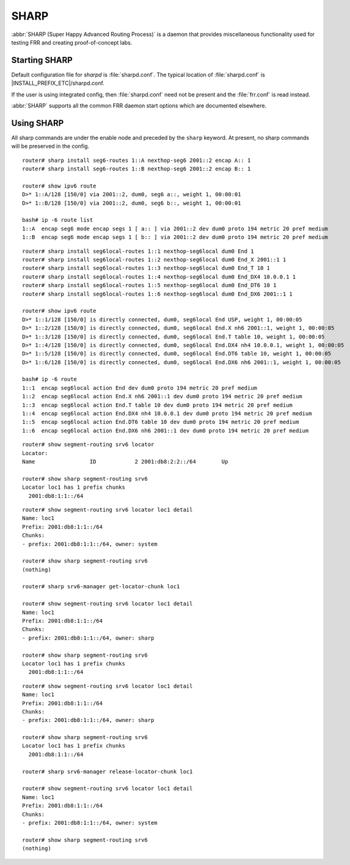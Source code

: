 .. _sharp:

*****
SHARP
*****

:abbr:`SHARP (Super Happy Advanced Routing Process)` is a daemon that provides
miscellaneous functionality used for testing FRR and creating proof-of-concept
labs.

.. _starting-sharp:

Starting SHARP
==============

Default configuration file for *sharpd* is :file:`sharpd.conf`.  The typical
location of :file:`sharpd.conf` is |INSTALL_PREFIX_ETC|/sharpd.conf.

If the user is using integrated config, then :file:`sharpd.conf` need not be
present and the :file:`frr.conf` is read instead.

.. program:: sharpd

:abbr:`SHARP` supports all the common FRR daemon start options which are
documented elsewhere.

.. _using-sharp:

Using SHARP
===========

All sharp commands are under the enable node and preceded by the ``sharp``
keyword. At present, no sharp commands will be preserved in the config.

.. clicmd:: sharp install routes A.B.C.D <nexthop <E.F.G.H|X:X::X:X>|nexthop-group NAME> (1-1000000) [instance (0-255)] [repeat (2-1000)] [opaque WORD]

   Install up to 1,000,000 (one million) /32 routes starting at ``A.B.C.D``
   with specified nexthop ``E.F.G.H`` or ``X:X::X:X``. The nexthop is
   a ``NEXTHOP_TYPE_IPV4`` or ``NEXTHOP_TYPE_IPV6`` and must be reachable
   to be installed into the kernel. Alternatively a nexthop-group NAME
   can be specified and used as the nexthops.  The routes are installed into
   zebra as ``ZEBRA_ROUTE_SHARP`` and can be used as part of a normal route
   redistribution. Route installation time is noted in the debug
   log. When zebra successfully installs a route into the kernel and SHARP
   receives success notifications for all routes this is logged as well.
   Instance (0-255) if specified causes the routes to be installed in a different
   instance. If repeat is used then we will install/uninstall the routes the
   number of times specified.  If the keyword opaque is specified then the
   next word is sent down to zebra as part of the route installation.

.. clicmd:: sharp remove routes A.B.C.D (1-1000000)

   Remove up to 1,000,000 (one million) /32 routes starting at ``A.B.C.D``. The
   routes are removed from zebra. Route deletion start is noted in the debug
   log and when all routes have been successfully deleted the debug log will be
   updated with this information as well.

.. clicmd:: sharp data route

   Allow end user doing route install and deletion to get timing information
   from the vty or vtysh instead of having to read the log file.  This command
   is informational only and you should look at sharp_vty.c for explanation
   of the output as that it may change.

.. clicmd:: sharp label <ipv4|ipv6> vrf NAME label (0-1000000)

   Install a label into the kernel that causes the specified vrf NAME table to
   be used for pop and forward operations when the specified label is seen.

.. clicmd:: sharp watch <nexthop <A.B.C.D|X:X::X:X>|import <A.B.C.D/M:X:X::X:X/M> [connected]

   Instruct zebra to monitor and notify sharp when the specified nexthop is
   changed. The notification from zebra is written into the debug log.
   The nexthop or import choice chooses the type of nexthop we are asking
   zebra to watch for us.  This choice affects zebra's decision on what
   matches.  Connected tells zebra whether or not that we want the route
   matched against to be a static or connected route for the nexthop keyword,
   for the import keyword connected means exact match.  The no form of
   the command obviously turns this watching off.

.. clicmd:: sharp data nexthop

   Allow end user to dump associated data with the nexthop tracking that
   may have been turned on.

.. clicmd:: sharp watch [vrf NAME] redistribute ROUTETYPE

   Allow end user to monitor redistributed routes of ROUTETYPE
   origin.

.. clicmd:: sharp lsp [update] (0-100000) nexthop-group NAME [prefix A.B.C.D/M TYPE [instance (0-255)]]

   Install an LSP using the specified in-label, with nexthops as
   listed in nexthop-group ``NAME``. If ``update`` is included, the
   update path is used. The LSP is installed as type ZEBRA_LSP_SHARP.
   If ``prefix`` is specified, an existing route with type ``TYPE``
   (and optional ``instance`` id) will be updated to use the LSP.

.. clicmd:: sharp remove lsp (0-100000) nexthop-group NAME [prefix A.B.C.D/M TYPE [instance (0-255)]]

   Remove a SHARPD LSP that uses the specified in-label, where the
   nexthops are specified in nexthop-group ``NAME``. If ``prefix`` is
   specified, remove label bindings from the route of type ``TYPE``
   also.

.. clicmd:: sharp send opaque type (1-255) (1-1000)

   Send opaque ZAPI messages with subtype ``type``. Sharpd will send
   a stream of messages if the count is greater than one.

.. clicmd:: sharp send opaque unicast type (1-255) PROTOCOL [{instance (0-1000) | session (1-1000)}] (1-1000)

   Send unicast opaque ZAPI messages with subtype ``type``. The
   protocol, instance, and session_id identify a single target zapi
   client. Sharpd will send a stream of messages if the count is
   greater than one.

.. clicmd:: sharp send opaque <reg | unreg> PROTOCOL [{instance (0-1000) | session (1-1000)}] type (1-1000)

   Send opaque ZAPI registration and unregistration messages for a
   single subtype. The messages must specify a protocol daemon by
   name, and can include optional zapi ``instance`` and ``session``
   values.

.. clicmd:: sharp create session (1-1024)

   Create an additional zapi client session for testing, using the
   specified session id.

.. clicmd:: sharp remove session (1-1024)

   Remove a test zapi client session that was created with the
   specified session id.

.. clicmd:: sharp neigh discover [vrf NAME] <A.B.C.D|X:X::X:X> IFNAME

   Send an ARP/NDP request to trigger the addition of a neighbor in the ARP
   table.

.. clicmd:: sharp import-te

   Import Traffic Engineering Database produced by OSPF or IS-IS.

.. clicmd:: show sharp ted [verbose|json]

.. clicmd:: show sharp ted [<vertex [A.B.C.D]|edge [A.B.C.D]|subnet [A.B.C.D/M]>] [verbose|json]

   Show imported Traffic Engineering Data Base

.. clicmd:: show sharp cspf source <A.B.C.D|X:X:X:X> destination <A.B.C.D|X:X:X:X> <metric|te-metric|delay> (0-16777215) [rsv-bw (0-7) BANDWIDTH]

   Show the result of a call to the Constraint Shortest Path First (CSPF)
   algorithm that allows to compute a path between a source and a
   destination under various constraints. Standard Metric, TE Metric, Delay
   and Bandwidth are supported constraints. Prior to use this function, it is
   necessary to import a Traffic Engineering Database with `sharp import-te`
   command (see above).

.. clicmd:: sharp install seg6-routes [vrf NAME] <A.B.C.D|X:X::X:X> nexthop-seg6 X:X::X:X encap X:X::X:X (1-1000000)

   This command installs a route for SRv6 Transit behavior (on Linux it is
   known as seg6 route). The count, destination, vrf, etc. have the same
   meaning as in the ``sharp install routes`` command.  With this command,
   sharpd will request zebra to configure seg6 route via ZEBRA_ROUTE_ADD
   ZAPI. As in the following example.

::

   router# sharp install seg6-routes 1::A nexthop-seg6 2001::2 encap A:: 1
   router# sharp install seg6-routes 1::B nexthop-seg6 2001::2 encap B:: 1

   router# show ipv6 route
   D>* 1::A/128 [150/0] via 2001::2, dum0, seg6 a::, weight 1, 00:00:01
   D>* 1::B/128 [150/0] via 2001::2, dum0, seg6 b::, weight 1, 00:00:01

   bash# ip -6 route list
   1::A  encap seg6 mode encap segs 1 [ a:: ] via 2001::2 dev dum0 proto 194 metric 20 pref medium
   1::B  encap seg6 mode encap segs 1 [ b:: ] via 2001::2 dev dum0 proto 194 metric 20 pref medium

.. clicmd:: sharp install seg6local-routes [vrf NAME] X:X::X:X nexthop-seg6local NAME ACTION ARGS.. (1-1000000)

   This command installs a route for SRv6 Endpoint behavior (on Linux it is
   known as seg6local route). The count, destination, vrf, etc. have the same
   meaning as in the ``sharp install routes`` command.  With this command,
   sharpd will request zebra to configure seg6local route via ZEBRA_ROUTE_ADD
   ZAPI. As in the following example.

   There are many End Functions defined in SRv6, which have been standardized
   in RFC 8986. The current implementation supports End, End.X, End.T, End.DX4,
   End.DX6, and End.DT6, which can be configured as follows.

::

   router# sharp install seg6local-routes 1::1 nexthop-seg6local dum0 End 1
   router# sharp install seg6local-routes 1::2 nexthop-seg6local dum0 End_X 2001::1 1
   router# sharp install seg6local-routes 1::3 nexthop-seg6local dum0 End_T 10 1
   router# sharp install seg6local-routes 1::4 nexthop-seg6local dum0 End_DX4 10.0.0.1 1
   router# sharp install seg6local-routes 1::5 nexthop-seg6local dum0 End_DT6 10 1
   router# sharp install seg6local-routes 1::6 nexthop-seg6local dum0 End_DX6 2001::1 1

   router# show ipv6 route
   D>* 1::1/128 [150/0] is directly connected, dum0, seg6local End USP, weight 1, 00:00:05
   D>* 1::2/128 [150/0] is directly connected, dum0, seg6local End.X nh6 2001::1, weight 1, 00:00:05
   D>* 1::3/128 [150/0] is directly connected, dum0, seg6local End.T table 10, weight 1, 00:00:05
   D>* 1::4/128 [150/0] is directly connected, dum0, seg6local End.DX4 nh4 10.0.0.1, weight 1, 00:00:05
   D>* 1::5/128 [150/0] is directly connected, dum0, seg6local End.DT6 table 10, weight 1, 00:00:05
   D>* 1::6/128 [150/0] is directly connected, dum0, seg6local End.DX6 nh6 2001::1, weight 1, 00:00:05

   bash# ip -6 route
   1::1  encap seg6local action End dev dum0 proto 194 metric 20 pref medium
   1::2  encap seg6local action End.X nh6 2001::1 dev dum0 proto 194 metric 20 pref medium
   1::3  encap seg6local action End.T table 10 dev dum0 proto 194 metric 20 pref medium
   1::4  encap seg6local action End.DX4 nh4 10.0.0.1 dev dum0 proto 194 metric 20 pref medium
   1::5  encap seg6local action End.DT6 table 10 dev dum0 proto 194 metric 20 pref medium
   1::6  encap seg6local action End.DX6 nh6 2001::1 dev dum0 proto 194 metric 20 pref medium

.. clicmd:: show sharp segment-routing srv6

   This command shows us what SRv6 locator chunk, sharp is holding as zclient.
   An SRv6 locator is defined for each SRv6 router, and a single locator may
   be shared by multiple protocols.

   In the FRRouting implementation, the Locator chunk get request is executed
   by a routing protocol daemon such as sharpd or bgpd, And then Zebra
   allocates a Locator Chunk, which is a subset of the Locator Prefix, and
   notifies the requesting protocol daemon of this information.

   This command example shows how the locator chunk of sharpd itself is
   allocated.

::

   router# show segment-routing srv6 locator
   Locator:
   Name                 ID            2 2001:db8:2:2::/64        Up

   router# show sharp segment-routing srv6
   Locator loc1 has 1 prefix chunks
     2001:db8:1:1::/64

.. clicmd:: sharp srv6-manager get-locator-chunk

   This command requests the SRv6 locator to allocate a locator chunk via ZAPI.
   This chunk can be owned by the protocol daemon, and the chunk obtained by
   sharpd will not be used by the SRv6 mechanism of another routing protocol.

   Since this request is made asynchronously, it can be issued before the SRv6
   locator is configured on the zebra side, and as soon as it is ready on the
   zebra side, sharpd can check the allocated locator chunk via zapi.

::

   router# show segment-routing srv6 locator loc1 detail
   Name: loc1
   Prefix: 2001:db8:1:1::/64
   Chunks:
   - prefix: 2001:db8:1:1::/64, owner: system

   router# show sharp segment-routing srv6
   (nothing)

   router# sharp srv6-manager get-locator-chunk loc1

   router# show segment-routing srv6 locator loc1 detail
   Name: loc1
   Prefix: 2001:db8:1:1::/64
   Chunks:
   - prefix: 2001:db8:1:1::/64, owner: sharp

   router# show sharp segment-routing srv6
   Locator loc1 has 1 prefix chunks
     2001:db8:1:1::/64

.. clicmd:: sharp srv6-manager release-locator-chunk

   This command releases a locator chunk that has already been allocated by
   ZAPI. The freed chunk will have its owner returned to the system and will
   be available to another protocol daemon.

::

   router# show segment-routing srv6 locator loc1 detail
   Name: loc1
   Prefix: 2001:db8:1:1::/64
   Chunks:
   - prefix: 2001:db8:1:1::/64, owner: sharp

   router# show sharp segment-routing srv6
   Locator loc1 has 1 prefix chunks
     2001:db8:1:1::/64

   router# sharp srv6-manager release-locator-chunk loc1

   router# show segment-routing srv6 locator loc1 detail
   Name: loc1
   Prefix: 2001:db8:1:1::/64
   Chunks:
   - prefix: 2001:db8:1:1::/64, owner: system

   router# show sharp segment-routing srv6
   (nothing)

.. clicmd:: sharp interface IFNAME protodown

   Set an interface protodown.

